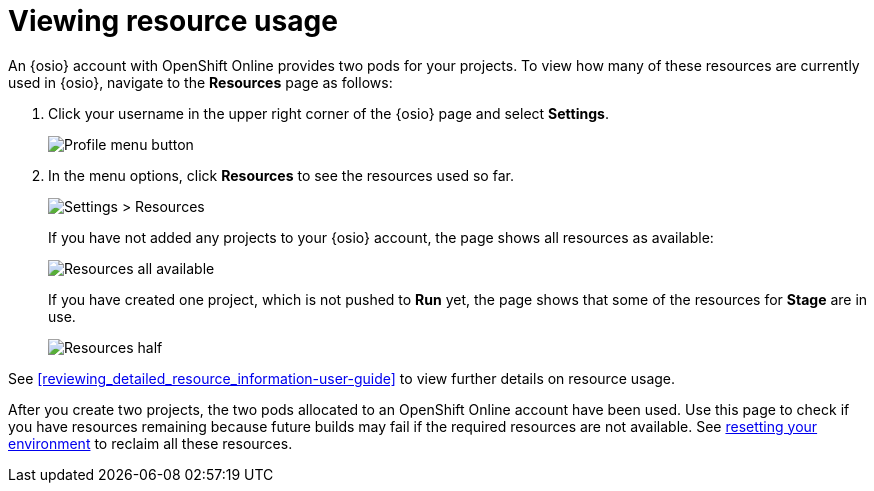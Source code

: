 [id=viewing_resource_usage]
= Viewing resource usage

An {osio} account with OpenShift Online provides two pods for your projects. To view how many of these resources are currently used in {osio}, navigate to the *Resources* page as follows:

. Click your username in the upper right corner of the {osio} page and select *Settings*.
+
image::profile_menu.png[Profile menu button]
+
. In the menu options, click *Resources* to see the resources used so far.
+
image::settings_resources.png[Settings > Resources]
+
If you have not added any projects to your {osio} account, the page shows all resources as available:
+
image::all_resources_available.png[Resources all available]
+
If you have created one project, which is not pushed to *Run* yet, the page shows that some of the resources for *Stage* are in use.
+
image::resources_half.png[Resources half]

See <<reviewing_detailed_resource_information-user-guide>> to view further details on resource usage.

After you create two projects, the two pods allocated to an OpenShift Online account have been used. Use this page to check if you have resources remaining because future builds may fail if the required resources are not available. See <<resetting_your_osio_account, resetting your environment>> to reclaim all these resources.
